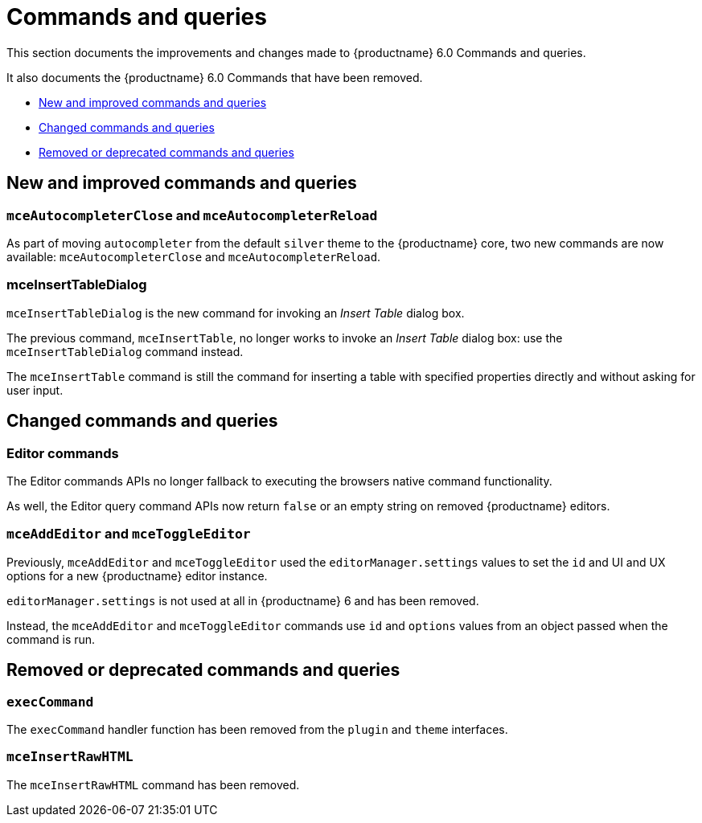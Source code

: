 [[commands-and-queries]]
= Commands and queries

This section documents the improvements and changes made to {productname} 6.0 Commands and queries.

It also documents the {productname} 6.0 Commands that have been removed.

* xref:new-and-improved-commands-and-queries[New and improved commands and queries]
* xref:changed-commands-and-queries[Changed commands and queries]
* xref:removed-or-deprecated-commands-and-queries[Removed or deprecated commands and queries]

// tag::commands-and-queries[]
[[new-and-improved-commands-and-queries]]
== New and improved commands and queries


[[mce-autocompleter-close-and-mce-autocompleter-reload]]
=== `mceAutocompleterClose` and `mceAutocompleterReload`

As part of moving `autocompleter` from the default `silver` theme to the {productname} core, two new commands are now available: `mceAutocompleterClose` and `mceAutocompleterReload`.

[[mce-insert-table-dialog]]
=== mceInsertTableDialog

`mceInsertTableDialog` is the new command for invoking an _Insert Table_ dialog box.

The previous command, `mceInsertTable`, no longer works to invoke an _Insert Table_ dialog box: use the `mceInsertTableDialog` command instead.

The `mceInsertTable` command is still the command for inserting a table with specified properties directly and without asking for user input.


[[changed-commands-and-queries]]
== Changed commands and queries


[[editor]]
=== Editor commands

The Editor commands APIs no longer fallback to executing the browsers native command functionality.

As well, the Editor query command APIs now return `false` or an empty string on removed {productname} editors.


[[mce-add-editor-and-mce-toggle-editor]]
=== `mceAddEditor` and `mceToggleEditor`

Previously, `mceAddEditor` and `mceToggleEditor` used the `editorManager.settings` values to set the `id` and UI and UX options for a new {productname} editor instance.

`editorManager.settings` is not used at all in {productname} 6 and has been removed.

Instead, the `mceAddEditor` and `mceToggleEditor` commands use `id` and `options` values from an object passed when the command is run.


[[removed-or-deprecated-commands-and-queries]]
== Removed or deprecated commands and queries


[[exec-command]]
=== `execCommand`

The `execCommand` handler function has been removed from the `plugin` and `theme` interfaces.


[[mce-insert-raw-html]]
=== `mceInsertRawHTML`

The `mceInsertRawHTML` command has been removed.

// end::commands-and-queries[]
